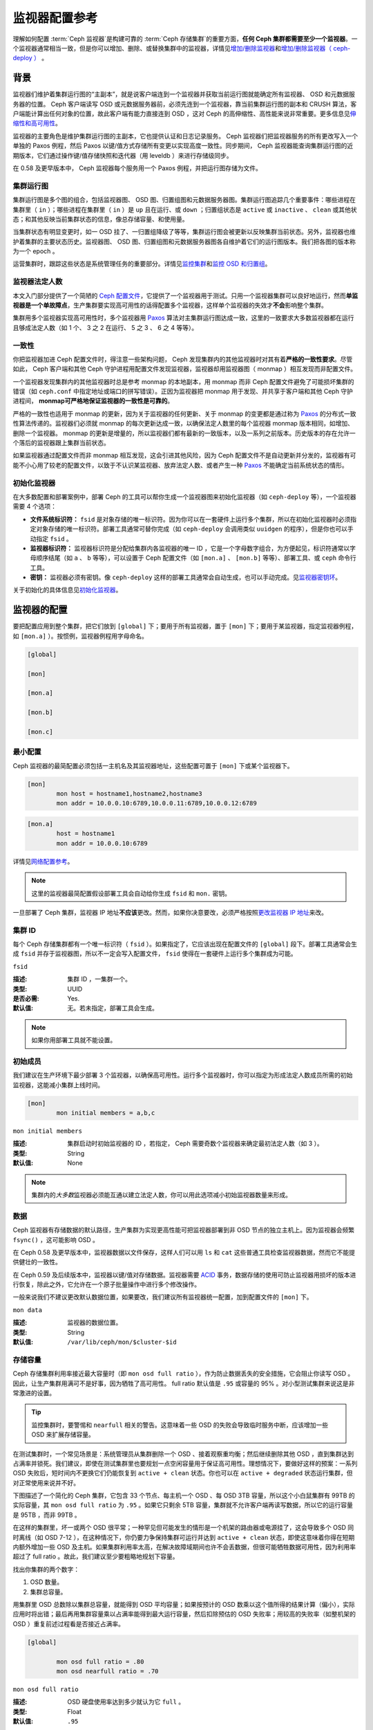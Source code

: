 ================
 监视器配置参考
================

理解如何配置 :term:`Ceph 监视器`\ 是构建可靠的 :term:`Ceph 存储集群`\ 的重要方面，\
\ **任何 Ceph 集群都需要至少一个监视器**\ 。一个监视器通常相当一致，但是你可以增\
加、删除、或替换集群中的监视器，详情见\ `增加/删除监视器`_\ 和\ `增加/删除监视器\
（ ceph-deploy ）`_ 。


.. index:: Ceph Monitor; Paxos

背景
====

监视器们维护着集群运行图的“主副本”，就是说客户端连到一个监视器并获取当前运行图就能\
确定所有监视器、 OSD 和元数据服务器的位置。 Ceph 客户端读写 OSD 或元数据服务器前，\
必须先连到一个监视器，靠当前集群运行图的副本和 CRUSH 算法，客户端能计算出任何对象的\
位置，故此客户端有能力直接连到 OSD ，这对 Ceph 的高伸缩性、高性能来说非常重要。更多\
信息见\ `伸缩性和高可用性`_\ 。

监视器的主要角色是维护集群运行图的主副本，它也提供认证和日志记录服务。 Ceph 监视器\
们把监视器服务的所有更改写入一个单独的 Paxos 例程，然后 Paxos 以键/值方式存储所有变\
更以实现高度一致性。同步期间， Ceph 监视器能查询集群运行图的近期版本，它们通过操作\
键/值存储快照和迭代器（用 leveldb ）来进行存储级同步。

.. ditaa::

 /-------------\               /-------------\
 |   Monitor   | Write Changes |    Paxos    |
 |   cCCC      +-------------->+   cCCC      |
 |             |               |             |
 +-------------+               \------+------/
 |    Auth     |                      |
 +-------------+                      | Write Changes
 |    Log      |                      |
 +-------------+                      v
 | Monitor Map |               /------+------\
 +-------------+               | Key / Value |
 |   OSD Map   |               |    Store    |
 +-------------+               |  cCCC       |
 |   PG Map    |               \------+------/
 +-------------+                      ^
 |   MDS Map   |                      | Read Changes
 +-------------+                      |
 |    cCCC     |*---------------------+
 \-------------/


.. deprecated:: 0.58 版

在 0.58 及更早版本中， Ceph 监视器每个服务用一个 Paxos 例程，并把运行图存储为文件。

.. index:: Ceph Monitor; cluster map

集群运行图
----------

集群运行图是多个图的组合，包括监视器图、 OSD 图、归置组图和元数据服务器图。集群运\
行图追踪几个重要事件：哪些进程在集群里（ ``in`` ）；哪些进程在集群里（ ``in`` ）是 \
``up`` 且在运行、或 ``down`` ；归置组状态是 ``active`` 或 ``inactive`` 、 \
``clean`` 或其他状态；和其他反映当前集群状态的信息，像总存储容量、和使用量。

当集群状态有明显变更时，如一 OSD 挂了、一归置组降级了等等，集群运行图会被更新以反映\
集群当前状态。另外，监视器也维护着集群的主要状态历史。监视器图、 OSD 图、归置组图和\
元数据服务器图各自维护着它们的运行图版本。我们把各图的版本称为一个 epoch 。

运营集群时，跟踪这些状态是系统管理任务的重要部分。详情见\ `监控集群`_\ 和\ \
`监控 OSD 和归置组`_\ 。

.. index:: high availability; quorum

监视器法定人数
--------------

本文入门部分提供了一个简陋的 `Ceph 配置文件`_\ ，它提供了一个监视器用于测试。只用\
一个监视器集群可以良好地运行，然而\ **单监视器是一个单故障点**\ ，生产集群要实现高\
可用性的话得配置多个监视器，这样单个监视器的失效才\ **不会**\ 影响整个集群。

集群用多个监视器实现高可用性时，多个监视器用 `Paxos`_ 算法对主集群运行图达成一致，\
这里的一致要求大多数监视器都在运行且够成法定人数（如 1 个、 3 之 2 在运行、 5 之 \
3 、 6 之 4 等等）。


.. index:: Ceph Monitor; consistency

一致性
------

你把监视器加进 Ceph 配置文件时，得注意一些架构问题， Ceph 发现集群内的其他监视器时\
对其有着\ **严格的一致性要求**\ 。尽管如此， Ceph 客户端和其他 Ceph 守护进程用配置\
文件发现监视器，监视器却用监视器图（ monmap ）相互发现而非配置文件。

一个监视器发现集群内的其他监视器时总是参考 monmap 的本地副本，用 monmap 而非 Ceph \
配置文件避免了可能损坏集群的错误（如 ``ceph.conf`` 中指定地址或端口的拼写错误）。正\
因为监视器把 monmap 用于发现、并共享于客户端和其他 Ceph 守护进程间， **monmap可严\
格地保证监视器的一致性是可靠的**\ 。

严格的一致性也适用于 monmap 的更新，因为关于监视器的任何更新、关于 monmap 的变更都\
是通过称为 `Paxos`_ 的分布式一致性算法传递的。监视器们必须就 monmap 的每次更新达成\
一致，以确保法定人数里的每个监视器 monmap 版本相同，如增加、删除一个监视器。 \
monmap 的更新是增量的，所以监视器们都有最新的一致版本，以及一系列之前版本。历史版本\
的存在允许一个落后的监视器跟上集群当前状态。

如果监视器通过配置文件而非 monmap 相互发现，这会引进其他风险，因为 Ceph 配置文件不\
是自动更新并分发的，监视器有可能不小心用了较老的配置文件，以致于不认识某监视器、放弃\
法定人数、或者产生一种 `Paxos`_ 不能确定当前系统状态的情形。


.. index:: Ceph Monitor; bootstrapping monitors

初始化监视器
------------

在大多数配置和部署案例中，部署 Ceph 的工具可以帮你生成一个监视器图来初始化监视器\
（如 ``ceph-deploy`` 等），一个监视器需要 4 个选项：

- **文件系统标识符：** ``fsid`` 是对象存储的唯一标识符。因为你可以在一套硬件上运行\
  多个集群，所以在初始化监视器时必须指定对象存储的唯一标识符。部署工具通常可替你完\
  成（如 ``ceph-deploy`` 会调用类似 ``uuidgen`` 的程序），但是你也可以手动指定 \
  ``fsid`` 。

- **监视器标识符：** 监视器标识符是分配给集群内各监视器的唯一 ID ，它是一个字母数字\
  组合，为方便起见，标识符通常以字母顺序结尾（如 ``a`` 、 ``b`` 等等），可以设置于 \
  Ceph 配置文件（如 ``[mon.a]`` 、 ``[mon.b]`` 等等）、部署工具、或 ``ceph`` 命令\
  行工具。

- **密钥：** 监视器必须有密钥。像 ``ceph-deploy`` 这样的部署工具通常会自动生成，也\
  可以手动完成。见\ `监视器密钥环`_\ 。

关于初始化的具体信息见\ `初始化监视器`_\ 。

.. index:: Ceph Monitor; configuring monitors

监视器的配置
============

要把配置应用到整个集群，把它们放到 ``[global]`` 下；要用于所有监视器，置于 \
``[mon]`` 下；要用于某监视器，指定监视器例程，如 ``[mon.a]`` ）。按惯例，监视器例\
程用字母命名。

.. code-block:: ini

	[global]

	[mon]

	[mon.a]

	[mon.b]

	[mon.c]


最小配置
--------

Ceph 监视器的最简配置必须包括一主机名及其监视器地址，这些配置可置于 ``[mon]`` 下或\
某个监视器下。

.. code-block:: ini

	[mon]
		mon host = hostname1,hostname2,hostname3
		mon addr = 10.0.0.10:6789,10.0.0.11:6789,10.0.0.12:6789


.. code-block:: ini

	[mon.a]
		host = hostname1
		mon addr = 10.0.0.10:6789

详情见\ `网络配置参考`_\ 。

.. note:: 这里的监视器最简配置假设部署工具会自动给你生成 ``fsid`` 和 ``mon.`` 密钥。

一旦部署了 Ceph 集群，监视器 IP 地址\ **不应该**\ 更改。然而，如果你决意要改，必须\
严格按照\ `更改监视器 IP 地址`_\ 来改。


集群 ID
-------

每个 Ceph 存储集群都有一个唯一标识符（ ``fsid`` ）。如果指定了，它应该出现在配置文\
件的 ``[global]`` 段下。部署工具通常会生成 ``fsid`` 并存于监视器图，所以不一定会写\
入配置文件， ``fsid`` 使得在一套硬件上运行多个集群成为可能。


``fsid``

:描述: 集群 ID ，一集群一个。
:类型: UUID
:是否必需: Yes.
:默认值: 无。若未指定，部署工具会生成。

.. note:: 如果你用部署工具就不能设置。


.. index:: Ceph Monitor; initial members

初始成员
--------

我们建议在生产环境下最少部署 3 个监视器，以确保高可用性。运行多个监视器时，你可以指\
定为形成法定人数成员所需的初始监视器，这能减小集群上线时间。

.. code-block:: ini

	[mon]
		mon initial members = a,b,c


``mon initial members``

:描述: 集群启动时初始监视器的 ID ，若指定， Ceph 需要奇数个监视器来确定最初\
       法定人数（如 3 ）。

:类型: String
:默认值: None

.. note:: 集群内的\ *大多数*\ 监视器必须能互通以建立法定人数，你可以用此选项减小初\
   始监视器数量来形成。

.. index:: Ceph Monitor; data path

数据
----

Ceph 监视器有存储数据的默认路径，生产集群为实现更高性能可把监视器部署到非 OSD 节点\
的独立主机上。因为监视器会频繁 ``fsync()`` ，这可能影响 OSD 。

在 Ceph 0.58 及更早版本中，监视器数据以文件保存，这样人们可以用 ``ls`` 和 ``cat`` \
这些普通工具检查监视器数据，然而它不能提供健壮的一致性。

在 Ceph 0.59 及后续版本中，监视器以键/值对存储数据。监视器需要 `ACID`_ 事务，数据\
存储的使用可防止监视器用损坏的版本进行恢复，除此之外，它允许在一个原子批量操作中进行\
多个修改操作。

一般来说我们不建议更改默认数据位置，如果要改，我们建议所有监视器统一配置，加到配置文\
件的 ``[mon]`` 下。


``mon data``

:描述: 监视器的数据位置。
:类型: String
:默认值: ``/var/lib/ceph/mon/$cluster-$id``


.. index:: Ceph Storage Cluster; capacity planning, Ceph Monitor; capacity planning

存储容量
--------

Ceph 存储集群利用率接近最大容量时（即 ``mon osd full ratio`` ），作为防止数据丢失\
的安全措施，它会阻止你读写 OSD 。因此，让生产集群用满可不是好事，因为牺牲了高可用\
性。 full ratio 默认值是 ``.95`` 或容量的 95% 。对小型测试集群来说这是非常激进的设\
置。

.. tip:: 监控集群时，要警惕和 ``nearfull`` 相关的警告。这意味着一些 OSD 的失败会\
   导致临时服务中断，应该增加一些 OSD 来扩展存储容量。

在测试集群时，一个常见场景是：系统管理员从集群删除一个 OSD 、接着观察重均衡；然后继\
续删除其他 OSD ，直到集群达到占满率并锁死。我们建议，即使在测试集群里也要规划一点空\
闲容量用于保证高可用性。理想情况下，要做好这样的预案：一系列 OSD 失败后，短时间内不\
更换它们仍能恢复到 ``active + clean`` 状态。你也可以在 ``active + degraded`` 状态\
运行集群，但对正常使用来说并不好。

下图描述了一个简化的 Ceph 集群，它包含 33 个节点、每主机一个 OSD 、每 OSD 3TB 容\
量，所以这个小白鼠集群有 99TB 的实际容量，其 ``mon osd full ratio`` 为 ``.95`` 。\
如果它只剩余 5TB 容量，集群就不允许客户端再读写数据，所以它的运行容量是 95TB ，而\
非 99TB 。

.. ditaa::

 +--------+  +--------+  +--------+  +--------+  +--------+  +--------+
 | Rack 1 |  | Rack 2 |  | Rack 3 |  | Rack 4 |  | Rack 5 |  | Rack 6 |
 | cCCC   |  | cF00   |  | cCCC   |  | cCCC   |  | cCCC   |  | cCCC   |
 +--------+  +--------+  +--------+  +--------+  +--------+  +--------+
 | OSD 1  |  | OSD 7  |  | OSD 13 |  | OSD 19 |  | OSD 25 |  | OSD 31 |
 +--------+  +--------+  +--------+  +--------+  +--------+  +--------+
 | OSD 2  |  | OSD 8  |  | OSD 14 |  | OSD 20 |  | OSD 26 |  | OSD 32 |
 +--------+  +--------+  +--------+  +--------+  +--------+  +--------+
 | OSD 3  |  | OSD 9  |  | OSD 15 |  | OSD 21 |  | OSD 27 |  | OSD 33 |
 +--------+  +--------+  +--------+  +--------+  +--------+  +--------+
 | OSD 4  |  | OSD 10 |  | OSD 16 |  | OSD 22 |  | OSD 28 |  | Spare  |
 +--------+  +--------+  +--------+  +--------+  +--------+  +--------+
 | OSD 5  |  | OSD 11 |  | OSD 17 |  | OSD 23 |  | OSD 29 |  | Spare  |
 +--------+  +--------+  +--------+  +--------+  +--------+  +--------+
 | OSD 6  |  | OSD 12 |  | OSD 18 |  | OSD 24 |  | OSD 30 |  | Spare  |
 +--------+  +--------+  +--------+  +--------+  +--------+  +--------+

在这样的集群里，坏一或两个 OSD 很平常；一种罕见但可能发生的情形是一个机架的路由器或\
电源挂了，这会导致多个 OSD 同时离线（如 OSD 7-12 ），在这种情况下，你仍要力争保持集\
群可运行并达到 ``active + clean`` 状态，即使这意味着你得在短期内额外增加一些 OSD \
及主机。如果集群利用率太高，在解决故障域期间也许不会丢数据，但很可能牺牲数据可用性，\
因为利用率超过了 full ratio 。故此，我们建议至少要粗略地规划下容量。

找出你集群的两个数字：

#. OSD 数量。
#. 集群总容量。

用集群里 OSD 总数除以集群总容量，就能得到 OSD 平均容量；如果按预计的 OSD 数乘以这个\
值所得的结果计算（偏小），实际应用时将出错；最后再用集群容量乘以占满率能得到最大运行\
容量，然后扣除预估的 OSD 失败率；用较高的失败率（如整机架的 OSD ）重复前述过程看是\
否接近占满率。

.. code-block:: ini

	[global]

		mon osd full ratio = .80
		mon osd nearfull ratio = .70


``mon osd full ratio``

:描述: OSD 硬盘使用率达到多少就认为它 ``full`` 。
:类型: Float
:默认值: ``.95``


``mon osd nearfull ratio``

:描述: OSD 硬盘使用率达到多少就认为它 ``nearfull`` 。
:类型: Float
:默认值: ``.85``


.. tip:: 如果一些 OSD 快满了，但其他的仍有足够空间，你可能配错 CRUSH 权重了。

.. index:: heartbeat

心跳
----

Ceph 监视器要求各 OSD 向它报告、并接收 OSD 们的邻居状态报告，以此来掌握集群。 \
Ceph 提供了监视器与 OSD 交互的合理默认值，然而你可以按需修改，详情见\ `监视器与 \
OSD 的交互`_\ 。


.. index:: Ceph Monitor; leader, Ceph Monitor; provider, Ceph Monitor; requester, Ceph Monitor; synchronization

监视器存储同步
--------------

当你用多个监视器支撑一个生产集群时，各监视器都要检查邻居是否有集群运行图的最新版本\
（如，邻居监视器的图有一或多个 epoch 版本高于当前监视器的最高版 epoch ），过一段时\
间，集群里的某个监视器可能落后于其它监视器太多而不得不离开法定人数，然后同步到集群当\
前状态，并重回法定人数。为了同步，监视器可能承担三种中的一种角色：

#. **Leader**: `Leader` 是实现最新 Paxos 版本的第一个监视器。

#. **Provider**: `Provider` 有最新集群运行图的监视器，但不是第一个实现最新版。

#. **Requester:** `Requester` 落后于 leader ，重回法定人数前，必须同步以获取关于\
   集群的最新信息。

有了这些角色区分， leader就 可以给 provider 委派同步任务，这会避免同步请求压垮 \
leader 、影响性能。在下面的图示中， requester 已经知道它落后于其它监视器，然后向 \
leader 请求同步， leader 让它去和 provider 同步。


.. ditaa:: +-----------+          +---------+          +----------+
           | Requester |          | Leader  |          | Provider |
           +-----------+          +---------+          +----------+
                  |                    |                     |
                  |                    |                     |
                  | Ask to Synchronize |                     |
                  |------------------->|                     |
                  |                    |                     |
                  |<-------------------|                     |
                  | Tell Requester to  |                     |
                  | Sync with Provider |                     |
                  |                    |                     |
                  |               Synchronize                |
                  |--------------------+-------------------->|
                  |                    |                     |
                  |<-------------------+---------------------|
                  |        Send Chunk to Requester           |
                  |         (repeat as necessary)            |
                  |    Requester Acks Chuck to Provider      |
                  |--------------------+-------------------->|
                  |                    |
                  |   Sync Complete    |
                  |    Notification    |
                  |------------------->|
                  |                    |
                  |<-------------------|
                  |        Ack         |
                  |                    |


新监视器加入集群时有必要进行同步。在运行中，监视器会不定时收到集群运行图的更新，这\
就意味着 leader 和 provider 角色可能在监视器间变幻。如果这事发生在同步期间（如 \
provider 落后于 leader ）， provider 能终结和 requester 间的同步。

一旦同步完成， Ceph 需要修复整个集群，使归置组回到 ``active + clean`` 状态。


``mon sync trim timeout``

:描述:
:类型: Double
:默认值: ``30.0``


``mon sync heartbeat timeout``

:描述:
:类型: Double
:默认值: ``30.0``


``mon sync heartbeat interval``

:描述:
:类型: Double
:默认值: ``5.0``


``mon sync backoff timeout``

:描述:
:类型: Double
:默认值: ``30.0``


``mon sync timeout``

:描述:
:类型: Double
:默认值: ``30.0``


``mon sync max retries``

:描述:
:类型: Integer
:默认值: ``5``


``mon sync max payload size``

:描述: 同步载荷的最大尺寸。
:类型: 32-bit Integer
:默认值: ``1045676``


``mon accept timeout``

:描述: leader 等待  requester(s) 接受 PAXOS 更新的时间，出于同样的目的此值\
       也用于 PAXOS 恢复阶段。

:类型: Float
:默认值: ``10.0``


``paxos propose interval``

:描述: 提议更新之前收集本时间段的更新。
:类型: Double
:默认值: ``1.0``


``paxos min wait``

:描述: 经过一段不活跃时间后，收集更新的最小等待时间。
:类型: Double
:默认值: ``0.05``


``paxos trim tolerance``

:描述: 修复前容忍的其他提议数量。
:类型: Integer
:默认值: ``30``


``paxos trim disabled max versions``

:描述: 允许不修复就通过的最大版本数。
:类型: Integer
:默认值: ``100``


``mon lease``

:描述: 监视器版本租期（秒）。
:类型: Float
:默认值: ``5``


``mon lease renew interval``

:描述: 监视器 leader （头领）刷新其他监视器租期的间隔。
:类型: Float
:默认值: ``3``


``mon lease ack timeout``

:描述: leader 在等到 providers （随从）确认延长租期前等待的时间。
:类型: Float
:默认值: ``10.0``


``mon min osdmap epochs``

:描述: 一直保存的 OSD 图元素最小数量。
:类型: 32-bit Integer
:默认值: ``500``


``mon max pgmap epochs``

:描述: 监视器应该一直保存的 PG 图元素最大数量。
:类型: 32-bit Integer
:默认值: ``500``


``mon max log epochs``

:描述: 监视器应该保留的最大日志数量。
:类型: 32-bit Integer
:默认值: ``500``


Slurp
-----

在 Ceph 0.58 及之前版本中，当 Paxos 服务偏差的版本数大于某值时，就会触发 `slurp` \
机制，它会和法定人数 leader 建立一个连接并获取 leader 拥有的每个版本，以同步每个有\
偏差的服务。 Ceph 0.59 及后续版本的 slurp 机制取消了，因为所有服务共享一个 Paxos \
例程。


.. deprecated:: 0.58

``paxos max join drift``

:描述: 在我们首次同步监视器数据存储前， Paxos 迭代的最大数量。
:类型: Integer
:默认值: ``10``


``mon slurp timeout``

:描述: 监视器进程终止后、自举前，要等待多长时间才开始发出显式修复通告。
:类型: Double
:默认值: ``10.0``


``mon slurp bytes``

:描述: 显式修复消息尺寸限制。
:类型: 32-bit Integer
:默认值: ``256 * 1024``


.. index:: Ceph Monitor; clock

时钟
----

Ceph 的守护进程会相互传递关键消息，这些消息必须在达到超时阀值前处理掉。如果 \
Ceph 监视器时钟不同步，就可能出现多种异常情况。例如：

- 守护进程忽略了收到的消息（如时间戳过时了）
- 消息未及时收到时，超时触发得太快或太晚。

详情见\ `监视器存储同步`_\ 和 `Slurp`_ 。


.. tip:: 你\ **应该**\ 在所有监视器主机上安装 NTP 以确保监视器集群的时钟同步。

时钟漂移即使尚未造成损坏也能被 NTP 感知， Ceph 的时钟漂移或时钟偏差警告即使\
在 NTP 同步水平合理时也会被触发。提高时钟漂移值有时候尚可容忍，然而很多因素\
（像载荷、网络延时、覆盖默认超时值和\ `监视器存储同步`_\ 选项）都能在不降低 \
Paxos 保证级别的情况下影响可接受的时钟漂移水平。

Ceph 提供了下列这些可调选项，让你自己琢磨可接受的值。


``clock offset``

:描述: 时钟可以漂移多少，详情见 ``Clock.cc`` 。
:类型: Double
:默认值: ``0``


.. deprecated:: 0.58

``mon tick interval``

:描述: 监视器的心跳间隔，单位为秒。
:类型: 32-bit Integer
:默认值: ``5``


``mon clock drift allowed``

:描述: 监视器间允许的时钟漂移量
:类型: Float
:默认值: ``.050``


``mon clock drift warn backoff``

:描述: 时钟偏移警告的退避指数。
:类型: Float
:默认值: ``5``


``mon timecheck interval``

:描述: 和 leader 的时间偏移检查（时钟漂移检查）。单位为秒。
:类型: Float
:默认值: ``300.0``



客户端
------


``mon client hung interval``

:描述: 客户端每 ``N`` 秒尝试一个新监视器，直到它建立连接。
:类型: Double
:默认值: ``3.0``


``mon client ping interval``

:描述: 客户端每 ``N`` 秒 ping 一次监视器。
:类型: Double
:默认值: ``10.0``


``mon client max log entries per message``

:描述: 某监视器为每客户端生成的最大日志条数。
:类型: Integer
:默认值: ``1000``


``mon client bytes``

:描述: 内存中允许存留的客户端消息数量（字节数）。
:类型: 64-bit Integer Unsigned
:默认值: ``100ul << 20``



杂项
====


``mon max osd``

:描述: 集群允许的最大 OSD 数量。
:类型: 32-bit Integer
:默认值: ``10000``


``mon globalid prealloc``

:描述: 为集群预分配的全局 ID 数量。
:类型: 32-bit Integer
:默认值: ``100``


``mon sync fs threshold``

:描述: 数量达到设定值时和文件系统同步， 0 为禁用。
:类型: 32-bit Integer
:默认值: ``5``


``mon subscribe interval``

:描述: 同步的刷新间隔（秒），同步机制允许获取集群运行图和日志信息。
:类型: Double
:默认值: ``300``


``mon stat smooth intervals``

:描述: Ceph 将平滑最后 ``N`` 个归置组图的统计信息。
:类型: Integer
:默认值: ``2``


``mon probe timeout``

:描述: 监视器自举无效，搜寻节点前等待的时间。
:类型: Double
:默认值: ``2.0``


``mon daemon bytes``

:描述: 给元数据服务器和 OSD 的消息使用的内存空间（字节）。
:类型: 64-bit Integer Unsigned
:默认值: ``400ul << 20``


``mon max log entries per event``

:描述: 每个事件允许的最大日志条数。
:类型: Integer
:默认值: ``4096``


.. _Paxos: http://en.wikipedia.org/wiki/Paxos_(computer_science)
.. _监视器密钥环: ../../operations/authentication#monitor-keyrings
.. _Ceph 配置文件: ../../../start/quick-start/#add-a-configuration-file
.. _网络配置参考: ../network-config-ref
.. _ACID: http://en.wikipedia.org/wiki/ACID
.. _增加/删除监视器: ../../operations/add-or-rm-mons
.. _增加/删除监视器（ ceph-deploy ）: ../../deployment/ceph-deploy-mon
.. _监控集群: ../../operations/monitoring
.. _监控 OSD 和归置组: ../../operations/monitoring-osd-pg
.. _初始化监视器: ../../../dev/mon-bootstrap
.. _更改监视器 IP 地址: ../../operations/add-or-rm-mons#changing-a-monitor-s-ip-address
.. _监视器与 OSD 的交互: ../mon-osd-interaction
.. _伸缩性和高可用性: ../../../architecture#scalability-and-high-availability
